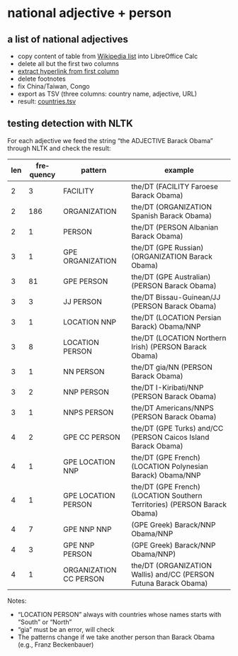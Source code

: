 #+TITLE:
#+AUTHOR: 
#+EMAIL: 
#+KEYWORDS:
#+DESCRIPTION:
#+TAGS:
#+LANGUAGE: en
#+OPTIONS: toc:nil ':t H:5
#+STARTUP: hidestars overview
#+LaTeX_CLASS: scrartcl
#+LaTeX_CLASS_OPTIONS: [a4paper,11pt]
#+PANDOC_OPTIONS:

* national adjective + person
** a list of national adjectives
- copy content of table from [[https://en.wikipedia.org/wiki/List_of_adjectival_and_demonymic_forms_for_countries_and_nations][Wikipedia list]] into LibreOffice Calc
- delete all but the first two columns
- [[https://ask.libreoffice.org/en/question/71281/export-hyperlinks-url-in-csv-file/][extract hyperlink from first column]]
- delete footnotes
- fix China/Taiwan, Congo
- export as TSV (three columns: country name, adjective, URL)
- result: [[file:countries.tsv][countries.tsv]]

** testing detection with NLTK
For each adjective we feed the string "the ADJECTIVE Barack Obama"
through NLTK and check the result:

| len | frequency | pattern                | example                                                                   |
|-----+-----------+------------------------+---------------------------------------------------------------------------|
|   2 |         3 | FACILITY               | the/DT (FACILITY Faroese Barack Obama)                                    |
|   2 |       186 | ORGANIZATION           | the/DT (ORGANIZATION Spanish Barack Obama)                                |
|   2 |         1 | PERSON                 | the/DT (PERSON Albanian Barack Obama)                                     |
|   3 |         1 | GPE ORGANIZATION       | the/DT (GPE Russian) (ORGANIZATION Barack Obama)                          |
|   3 |        81 | GPE PERSON             | the/DT (GPE Australian) (PERSON Barack Obama)                             |
|   3 |         3 | JJ PERSON              | the/DT Bissau-Guinean/JJ (PERSON Barack Obama)                            |
|   3 |         1 | LOCATION NNP           | the/DT (LOCATION Persian Barack) Obama/NNP                                |
|   3 |         8 | LOCATION PERSON        | the/DT (LOCATION Northern Irish) (PERSON Barack Obama)                    |
|   3 |         1 | NN PERSON              | the/DT gia/NN (PERSON Barack Obama)                                       |
|   3 |         2 | NNP PERSON             | the/DT I-Kiribati/NNP (PERSON Barack Obama)                               |
|   3 |         1 | NNPS PERSON            | the/DT Americans/NNPS (PERSON Barack Obama)                               |
|   4 |         2 | GPE CC PERSON          | the/DT (GPE Turks) and/CC (PERSON Caicos Island Barack Obama)             |
|   4 |         1 | GPE LOCATION NNP       | the/DT (GPE French) (LOCATION Polynesian Barack) Obama/NNP                |
|   4 |         1 | GPE LOCATION PERSON    | the/DT (GPE French) (LOCATION Southern Territories) (PERSON Barack Obama) |
|   4 |         7 | GPE NNP NNP            | (GPE Greek) Barack/NNP Obama/NNP                                          |
|   4 |         3 | GPE NNP PERSON         | (GPE Greek) Barack/NNP Obama/NNP)                                         |
|   4 |         1 | ORGANIZATION CC PERSON | the/DT (ORGANIZATION Wallis) and/CC (PERSON Futuna Barack Obama)          |

Notes: 
- "LOCATION PERSON" always with countries whose names starts with
  "South" or "North"
- "gia" must be an error, will check
- The patterns change if we take another person than Barack Obama
  (e.g., Franz Beckenbauer)
